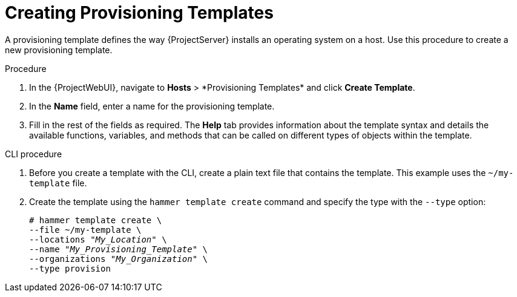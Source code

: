 [id="creating-provisioning-templates_{context}"]
= Creating Provisioning Templates

A provisioning template defines the way {ProjectServer} installs an operating system on a host.
Use this procedure to create a new provisioning template.

.Procedure

. In the {ProjectWebUI}, navigate to *Hosts*{nbsp}>{nbsp}*Provisioning Templates* and click *Create Template*.
. In the *Name* field, enter a name for the provisioning template.
. Fill in the rest of the fields as required.
The *Help* tab provides information about the template syntax and details the available functions, variables, and methods that can be called on different types of objects within the template.

.CLI procedure

. Before you create a template with the CLI, create a plain text file that contains the template.
This example uses the `~/my-template` file.
. Create the template using the `hammer template create` command and specify the type with the `--type` option:
+
[options="nowrap" subs="+quotes"]
----
# hammer template create \
--file ~/my-template \
--locations "_My_Location_" \
--name "_My_Provisioning_Template_" \
--organizations "_My_Organization_" \
--type provision
----
